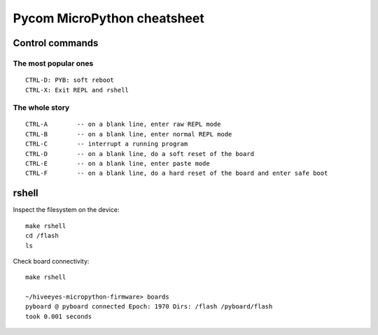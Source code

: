 ############################
Pycom MicroPython cheatsheet
############################


****************
Control commands
****************


The most popular ones
=====================
::

    CTRL-D: PYB: soft reboot
    CTRL-X: Exit REPL and rshell

The whole story
===============
::

    CTRL-A        -- on a blank line, enter raw REPL mode
    CTRL-B        -- on a blank line, enter normal REPL mode
    CTRL-C        -- interrupt a running program
    CTRL-D        -- on a blank line, do a soft reset of the board
    CTRL-E        -- on a blank line, enter paste mode
    CTRL-F        -- on a blank line, do a hard reset of the board and enter safe boot


******
rshell
******
Inspect the filesystem on the device::

    make rshell
    cd /flash
    ls

Check board connectivity::

    make rshell

    ~/hiveeyes-micropython-firmware> boards
    pyboard @ pyboard connected Epoch: 1970 Dirs: /flash /pyboard/flash
    took 0.001 seconds
